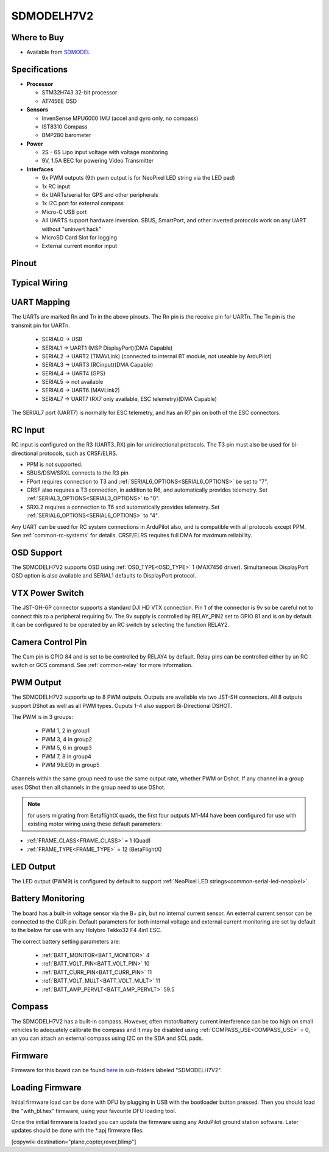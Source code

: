 .. _common-SDMODELH7V2:

===========
SDMODELH7V2
===========

.. image:: ../../../images/SDMODELH7V2.png
    :target: ../_images/SDMODELH7V2.png
    :width: 50%

Where to Buy
============

- Available from `SDMODEL <https://www.sdmodel.com.tw>`__

Specifications
==============

-  **Processor**

   -  STM32H743 32-bit processor
   -  AT7456E OSD

-  **Sensors**

   -  InvenSense MPU6000 IMU (accel and gyro only, no compass)
   -  IST8310 Compass
   -  BMP280 barometer

-  **Power**

   -  2S  - 6S Lipo input voltage with voltage monitoring
   -  9V, 1.5A BEC for powering Video Transmitter

-  **Interfaces**

   -  9x PWM outputs (9th pwm output is for NeoPixel LED string via the LED pad)
   -  1x RC input
   -  6x UARTs/serial for GPS and other peripherals
   -  1x I2C port for external compass
   -  Micro-C USB port
   -  All UARTS support hardware inversion. SBUS, SmartPort, and other inverted protocols work on any UART without "uninvert hack"
   -  MicroSD Card Slot for logging
   -  External current monitor input


Pinout
======

.. image:: ../../../images/SDMODELH7V2_pinout.jpg
    :target: ../_images/SDMODELH7V2_pinout.jpg

Typical Wiring
==============

.. image:: ../../../images/SDMODELH7V2_wiring.jpg
    :target: ../_images/SDMODELH7V2_wiring.jpg


UART Mapping
============

The UARTs are marked Rn and Tn in the above pinouts. The Rn pin is the
receive pin for UARTn. The Tn pin is the transmit pin for UARTn.

   -  SERIAL0 -> USB
   -  SERIAL1 -> UART1 (MSP DisplayPort)(DMA Capable)
   -  SERIAL2 -> UART2 (TMAVLink) (connected to internal BT module, not useable by ArduPilot)
   -  SERIAL3 -> UART3 (RCinput)(DMA Capable)
   -  SERIAL4 -> UART4 (GPS)
   -  SERIAL5 -> not available
   -  SERIAL6 -> UART6 (MAVLink2)
   -  SERIAL7 -> UART7 (RX7 only available, ESC telemetry)(DMA Capable)

The SERIAL7 port (UART7) is normally for ESC telemetry, and has an R7 pin on
both of the ESC connectors.


RC Input
========

RC input is configured on the R3 (UART3_RX) pin for unidirectional protocols. The T3 pin must also be used for bi-directional protocols, such as CRSF/ELRS.

- PPM is not supported.

- SBUS/DSM/SRXL connects to the R3 pin

- FPort requires connection to T3 and :ref:`SERIAL6_OPTIONS<SERIAL6_OPTIONS>` be set to "7".

- CRSF also requires a T3 connection, in addition to R6, and automatically provides telemetry. Set :ref:`SERIAL3_OPTIONS<SERIAL3_OPTIONS>` to "0".

- SRXL2 requires a connection to T6 and automatically provides telemetry.  Set :ref:`SERIAL6_OPTIONS<SERIAL6_OPTIONS>` to "4".

Any UART can be used for RC system connections in ArduPilot also, and is compatible with all protocols except PPM. See :ref:`common-rc-systems` for details. CRSF/ELRS requires full DMA for maximum reliability.

OSD Support
===========

The SDMODELH7V2  supports OSD using :ref:`OSD_TYPE<OSD_TYPE>` 1 (MAX7456 driver). Simultaneous DisplayPort OSD option is also available and SERIAL1 defaults to DisplayPort protocol.

VTX Power Switch
================

The JST-GH-6P connector supports a standard DJI HD VTX connection. Pin 1 of the connector is 9v so be careful not to connect this to a peripheral requiring 5v. The 9v supply is controlled by RELAY_PIN2 set to GPIO 81 and is on by default. It can be configured to be operated by an RC switch by selecting the function RELAY2.

Camera Control Pin
==================

The Cam pin is GPIO 84 and is set to be controlled by RELAY4 by default. Relay pins can be controlled either by an RC switch or GCS command. See :ref:`common-relay` for more information.

PWM Output
==========

The SDMODELH7V2 supports up to 8 PWM outputs. Outputs are available via two JST-SH connectors. All 8 outputs support DShot as well as all PWM types. Ouputs 1-4 also support Bi-Directional DSHOT.

The PWM is in 3 groups:

 - PWM 1, 2 in group1
 - PWM 3, 4 in group2
 - PWM 5, 6 in group3
 - PWM 7, 8 in group4
 - PWM 9(LED) in group5

Channels within the same group need to use the same output rate, whether PWM or Dshot. If
any channel in a group uses DShot then all channels in the group need
to use DShot.

.. note:: for users migrating from BetaflightX quads, the first four outputs M1-M4 have been configured for use with existing motor wiring using these default parameters:

- :ref:`FRAME_CLASS<FRAME_CLASS>` = 1 (Quad)
- :ref:`FRAME_TYPE<FRAME_TYPE>` = 12 (BetaFlightX) 

LED Output
==========

The LED output (PWM9) is configured by default to support :ref:`NeoPixel LED strings<common-serial-led-neopixel>`.

Battery Monitoring
==================

The board has a built-in voltage sensor via the B+ pin, but no internal current sensor. An external current sensor can be connected to the CUR pin. Default parameters for both internal voltage and external current monitoring are set by default to the below for use with any Holybro Tekko32 F4 4in1 ESC.

The correct battery setting parameters are:

 - :ref:`BATT_MONITOR<BATT_MONITOR>` 4
 - :ref:`BATT_VOLT_PIN<BATT_VOLT_PIN>` 10
 - :ref:`BATT_CURR_PIN<BATT_CURR_PIN>` 11
 - :ref:`BATT_VOLT_MULT<BATT_VOLT_MULT>` 11
 - :ref:`BATT_AMP_PERVLT<BATT_AMP_PERVLT>` 59.5

Compass
=======

The SDMODELH7V2 has a built-in compass. However, often motor/battery current interference can be too high on small vehicles to adequately calibrate the compass and it may be disabled using :ref:`COMPASS_USE<COMPASS_USE>` = 0, an you can attach an external compass using I2C on the SDA and SCL pads.

Firmware
========

Firmware for this board can be found `here <https://firmware.ardupilot.org>`_ in  sub-folders labeled "SDMODELH7V2".

Loading Firmware
================

Initial firmware load can be done with DFU by plugging in USB with the
bootloader button pressed. Then you should load the "with_bl.hex"
firmware, using your favourite DFU loading tool.

Once the initial firmware is loaded you can update the firmware using
any ArduPilot ground station software. Later updates should be done with the
\*.apj firmware files.

[copywiki destination="plane,copter,rover,blimp"]
